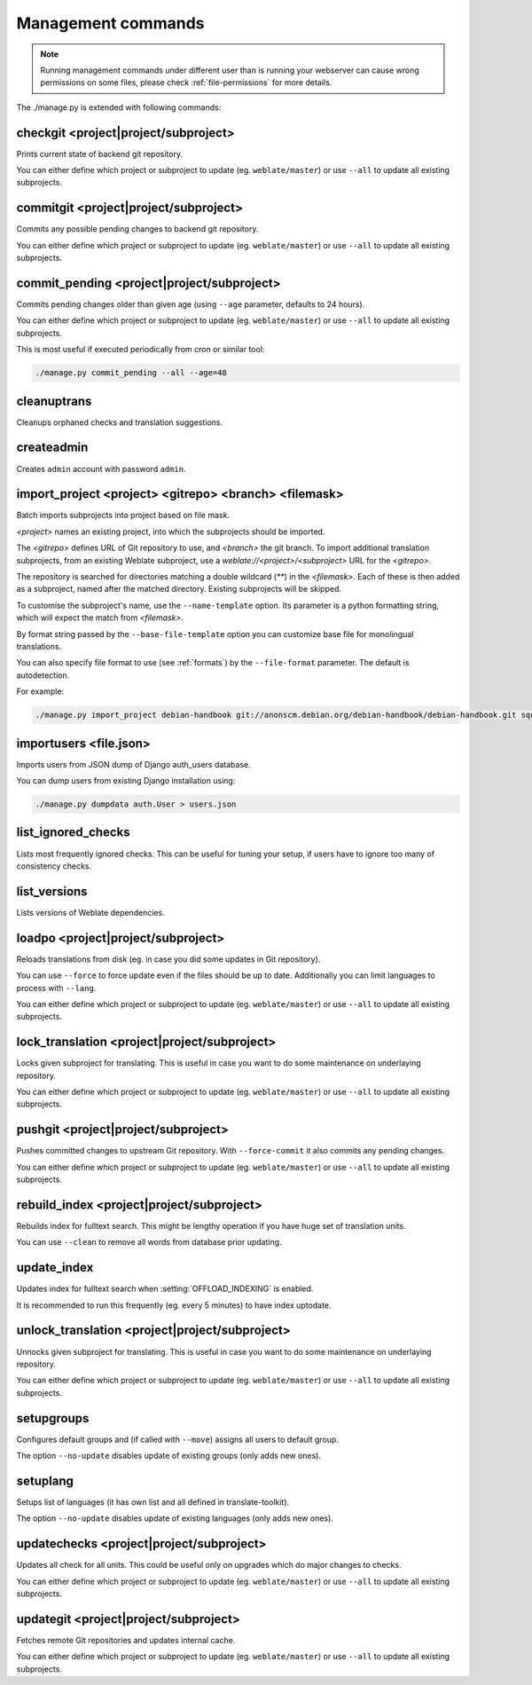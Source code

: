 .. _manage:

Management commands
===================

.. note::

    Running management commands under different user than is running your
    webserver can cause wrong permissions on some files, please check 
    :ref:`file-permissions` for more details.

The ./manage.py is extended with following commands:

checkgit <project|project/subproject>
-------------------------------------

.. django-admin:: checkgit

Prints current state of backend git repository.

You can either define which project or subproject to update (eg.
``weblate/master``) or use ``--all`` to update all existing subprojects.

commitgit <project|project/subproject>
--------------------------------------

.. django-admin:: commitgit

Commits any possible pending changes to backend git repository.

You can either define which project or subproject to update (eg.
``weblate/master``) or use ``--all`` to update all existing subprojects.

commit_pending <project|project/subproject>
-------------------------------------------

.. django-admin:: commit_pending

Commits pending changes older than given age (using ``--age`` parameter,
defaults to 24 hours).

You can either define which project or subproject to update (eg.
``weblate/master``) or use ``--all`` to update all existing subprojects.

This is most useful if executed periodically from cron or similar tool:

.. code-block:: sh

    ./manage.py commit_pending --all --age=48

cleanuptrans
------------

.. django-admin:: cleanuptrans

Cleanups orphaned checks and translation suggestions.

createadmin
-----------

.. django-admin:: createadmin

Creates ``admin`` account with password ``admin``.

import_project <project> <gitrepo> <branch> <filemask>
------------------------------------------------------

.. django-admin:: import_project

Batch imports subprojects into project based on file mask.

`<project>` names an existing project, into which the subprojects should
be imported.

The `<gitrepo>` defines URL of Git repository to use, and `<branch>` the
git branch.
To import additional translation subprojects, from an existing Weblate subproject,
use a `weblate://<project>/<subproject>` URL for the `<gitrepo>`.

The repository is searched for directories matching a double wildcard
(`**`) in the `<filemask>`.
Each of these is then added as a subproject, named after the matched
directory.
Existing subprojects will be skipped.

To customise the subproject's name, use the ``--name-template`` option.
Its parameter is a python formatting string, which will expect the
match from `<filemask>`.

By format string passed by the ``--base-file-template`` option you can customize
base file for monolingual translations.

You can also specify file format to use (see :ref:`formats`) by the
``--file-format`` parameter. The default is autodetection.

For example:

.. code-block:: sh

    ./manage.py import_project debian-handbook git://anonscm.debian.org/debian-handbook/debian-handbook.git squeeze/master '*/**.po'

importusers <file.json>
-----------------------

.. django-admin:: importusers

Imports users from JSON dump of Django auth_users database.

You can dump users from existing Django installation using:

.. code-block:: sh

    ./manage.py dumpdata auth.User > users.json

list_ignored_checks
-------------------

.. django-admin:: list_ignored_checks

Lists most frequently ignored checks. This can be useful for tuning your setup,
if users have to ignore too many of consistency checks.

list_versions
-------------

.. django-admin:: list_versions

Lists versions of Weblate dependencies.

loadpo <project|project/subproject>
-----------------------------------

.. django-admin:: loadpo

Reloads translations from disk (eg. in case you did some updates in Git
repository).

You can use ``--force`` to force update even if the files should be up
to date. Additionally you can limit languages to process with ``--lang``.

You can either define which project or subproject to update (eg.
``weblate/master``) or use ``--all`` to update all existing subprojects.

lock_translation <project|project/subproject>
---------------------------------------------

.. django-admin:: lock_translation

Locks given subproject for translating. This is useful in case you want to do
some maintenance on underlaying repository.

You can either define which project or subproject to update (eg.
``weblate/master``) or use ``--all`` to update all existing subprojects.

.. seealso:: :djadmin:`unlock_translation`

pushgit <project|project/subproject>
------------------------------------

.. django-admin:: pushgit

Pushes committed changes to upstream Git repository. With ``--force-commit``
it also commits any pending changes.

You can either define which project or subproject to update (eg.
``weblate/master``) or use ``--all`` to update all existing subprojects.

rebuild_index <project|project/subproject>
------------------------------------------

.. django-admin:: rebuild_index

Rebuilds index for fulltext search. This might be lengthy operation if you
have huge set of translation units.

You can use ``--clean`` to remove all words from database prior updating.

.. seealso:: :ref:`fulltext`

update_index
------------

.. django-admin:: update_index

Updates index for fulltext search when :setting:`OFFLOAD_INDEXING` is enabled.

It is recommended to run this frequently (eg. every 5 minutes) to have index
uptodate.

.. seealso:: :ref:`fulltext`

unlock_translation <project|project/subproject>
-----------------------------------------------

.. django-admin:: unlock_translation

Unnocks given subproject for translating. This is useful in case you want to do
some maintenance on underlaying repository.

You can either define which project or subproject to update (eg.
``weblate/master``) or use ``--all`` to update all existing subprojects.

.. seealso:: :djadmin:`lock_translation`

setupgroups
-----------

.. django-admin:: setupgroups

Configures default groups and (if called with ``--move``) assigns all users
to default group.

The option ``--no-update`` disables update of existing groups (only adds
new ones).

.. seealso:: :ref:`privileges`

setuplang
---------

.. django-admin:: setuplang

Setups list of languages (it has own list and all defined in
translate-toolkit).

The option ``--no-update`` disables update of existing languages (only adds
new ones).

updatechecks <project|project/subproject>
-----------------------------------------

.. django-admin:: updatechecks

Updates all check for all units. This could be useful only on upgrades
which do major changes to checks.

You can either define which project or subproject to update (eg.
``weblate/master``) or use ``--all`` to update all existing subprojects.

updategit <project|project/subproject>
--------------------------------------

.. django-admin:: updategit

Fetches remote Git repositories and updates internal cache.

You can either define which project or subproject to update (eg.
``weblate/master``) or use ``--all`` to update all existing subprojects.


